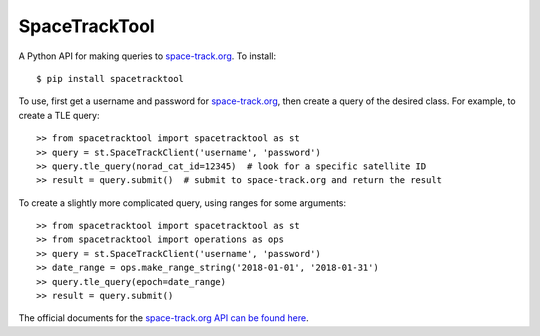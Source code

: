 SpaceTrackTool
==============
.. highlight:: python

|travis| |coveralls|

.. |travis| image:: https://travis-ci.org/Engineero/spacetracktool.svg?branch=develop
   :target: https://travis-ci.org/Engineero/spacetracktool
.. |coveralls| image:: https://coveralls.io/repos/github/Engineero/spacetracktool/badge.svg?branch=master
   :target: https://coveralls.io/github/Engineero/spacetracktool?branch=master


A Python API for making queries to space-track.org_. To install::

    $ pip install spacetracktool

To use, first get a username and password for space-track.org_, then create a
query of the desired class. For example, to create a TLE query::

    >> from spacetracktool import spacetracktool as st
    >> query = st.SpaceTrackClient('username', 'password')
    >> query.tle_query(norad_cat_id=12345)  # look for a specific satellite ID
    >> result = query.submit()  # submit to space-track.org and return the result

To create a slightly more complicated query, using ranges for some arguments::

    >> from spacetracktool import spacetracktool as st
    >> from spacetracktool import operations as ops
    >> query = st.SpaceTrackClient('username', 'password')
    >> date_range = ops.make_range_string('2018-01-01', '2018-01-31')
    >> query.tle_query(epoch=date_range)
    >> result = query.submit()

The official documents for the `space-track.org API can be found here`__.

__ https://www.space-track.org/documentation

.. _space-track.org: https://www.space-track.org/auth/login
